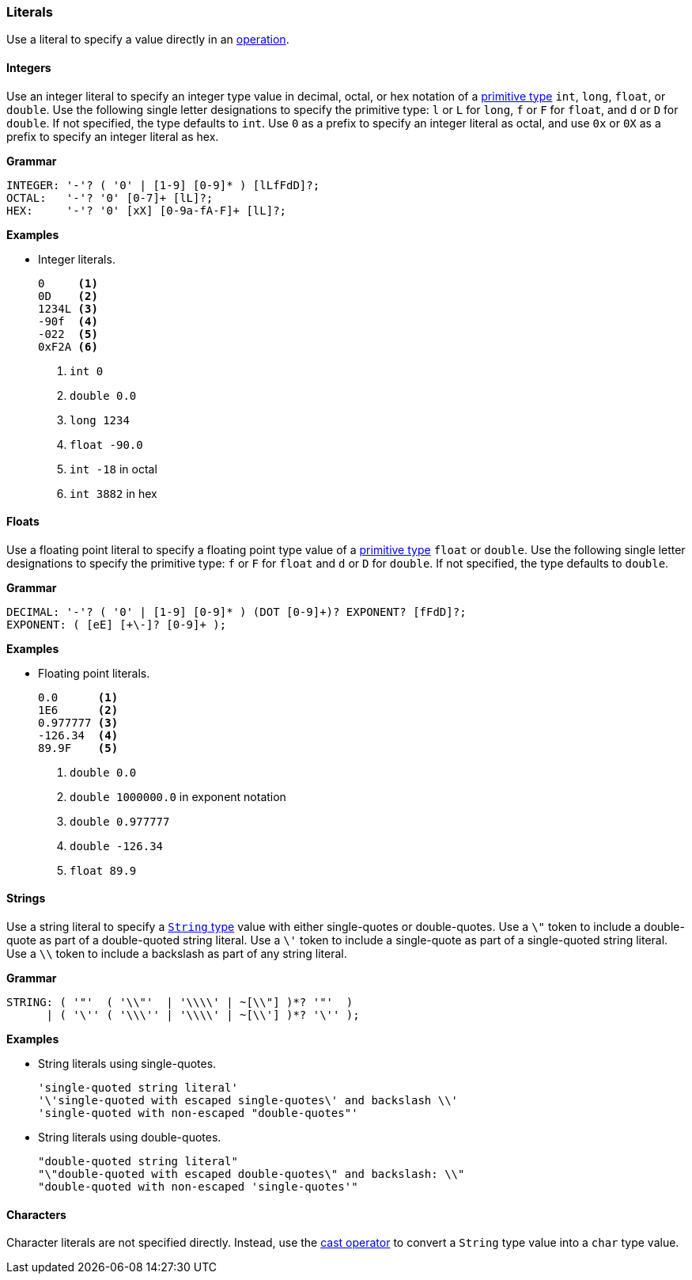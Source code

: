 [[painless-literals]]
=== Literals

Use a literal to specify a value directly in an
<<painless-operators, operation>>.

[[integer-literals]]
==== Integers

Use an integer literal to specify an integer type value in decimal, octal, or
hex notation of a <<primitive-types, primitive type>> `int`, `long`, `float`,
or `double`. Use the following single letter designations to specify the
primitive type: `l` or `L` for `long`, `f` or `F` for `float`, and `d` or `D`
for `double`. If not specified, the type defaults to `int`.  Use `0` as a prefix
to specify an integer literal as octal, and use `0x` or `0X` as a prefix to
specify an integer literal as hex.

*Grammar*

[source,ANTLR4]
----
INTEGER: '-'? ( '0' | [1-9] [0-9]* ) [lLfFdD]?;
OCTAL:   '-'? '0' [0-7]+ [lL]?;
HEX:     '-'? '0' [xX] [0-9a-fA-F]+ [lL]?;
----

*Examples*

* Integer literals.
+
[source,Painless]
----
0     <1>
0D    <2>
1234L <3>
-90f  <4>
-022  <5>
0xF2A <6>
----
+
<1> `int 0`
<2> `double 0.0`
<3> `long 1234`
<4> `float -90.0`
<5> `int -18` in octal
<6> `int 3882` in hex

[[float-literals]]
==== Floats

Use a floating point literal to specify a floating point type value of a
<<primitive-types, primitive type>> `float` or `double`. Use the following
single letter designations to specify the primitive type: `f` or `F` for `float`
and `d` or `D` for `double`. If not specified, the type defaults to `double`.

*Grammar*

[source,ANTLR4]
----
DECIMAL: '-'? ( '0' | [1-9] [0-9]* ) (DOT [0-9]+)? EXPONENT? [fFdD]?;
EXPONENT: ( [eE] [+\-]? [0-9]+ );
----

*Examples*

* Floating point literals.
+
[source,Painless]
----
0.0      <1>
1E6      <2>
0.977777 <3>
-126.34  <4>
89.9F    <5>
----
+
<1> `double 0.0`
<2> `double 1000000.0` in exponent notation
<3> `double 0.977777`
<4> `double -126.34`
<5> `float 89.9`

[[string-literals]]
==== Strings

Use a string literal to specify a <<string-type, `String` type>> value with
either single-quotes or double-quotes. Use a `\"` token to include a
double-quote as part of a double-quoted string literal. Use a `\'` token to
include a single-quote as part of a single-quoted string literal.  Use a `\\`
token to include a backslash as part of any string literal.

*Grammar*

[source,ANTLR4]
----
STRING: ( '"'  ( '\\"'  | '\\\\' | ~[\\"] )*? '"'  )
      | ( '\'' ( '\\\'' | '\\\\' | ~[\\'] )*? '\'' );
----

*Examples*

* String literals using single-quotes.
+
[source,Painless]
----
'single-quoted string literal'
'\'single-quoted with escaped single-quotes\' and backslash \\'
'single-quoted with non-escaped "double-quotes"'
----
+
* String literals using double-quotes.
+
[source,Painless]
----
"double-quoted string literal"
"\"double-quoted with escaped double-quotes\" and backslash: \\"
"double-quoted with non-escaped 'single-quotes'"
----

[[character-literals]]
==== Characters

Character literals are not specified directly. Instead, use the
<<string-character-casting, cast operator>> to convert a `String` type value
into a `char` type value.
